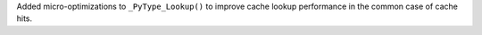 Added micro-optimizations to ``_PyType_Lookup()`` to improve cache lookup performance in the common case of cache hits.
